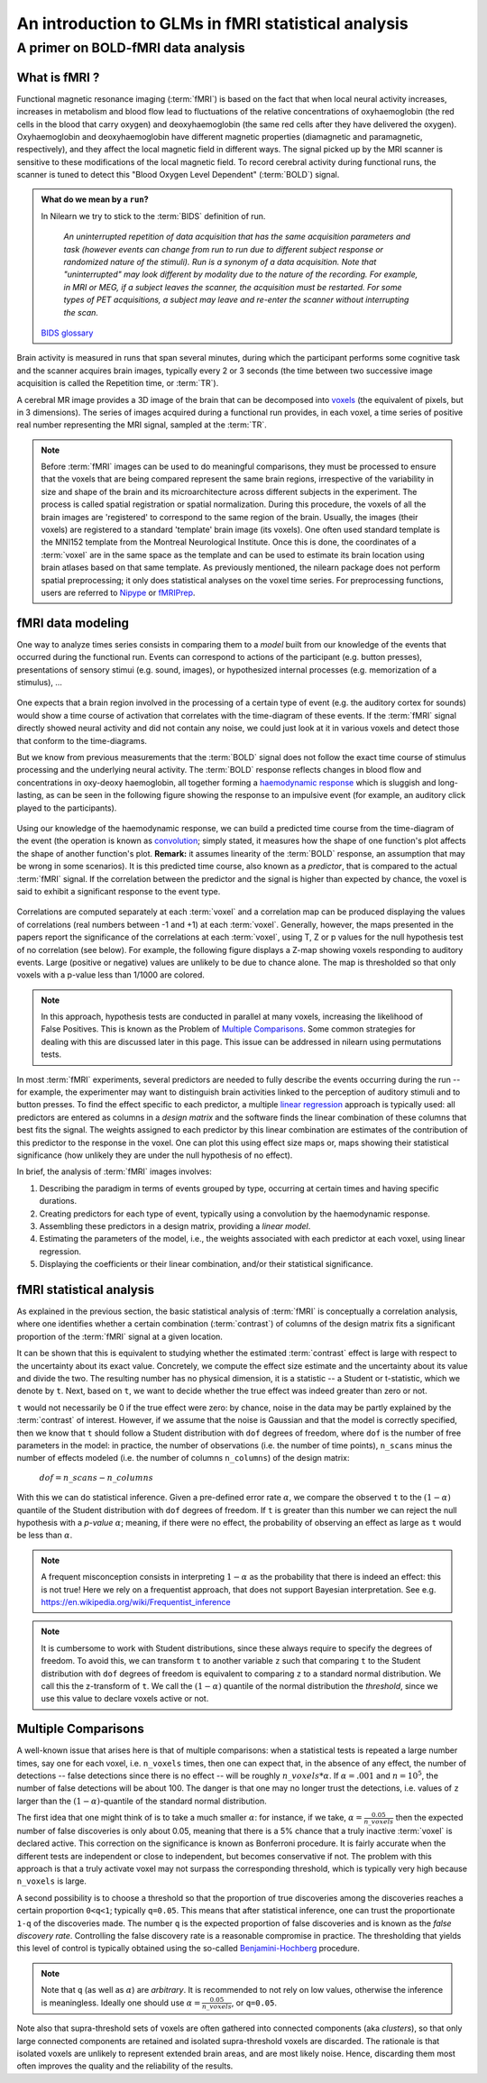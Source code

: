 .. _glm_intro:

====================================================
An introduction to GLMs in fMRI statistical analysis
====================================================

A primer on BOLD-fMRI data analysis
===================================

What is fMRI ?
--------------

Functional magnetic resonance imaging (:term:`fMRI`) is based on the fact that
when local neural activity increases, increases in metabolism and blood flow lead to fluctuations
of the relative concentrations of oxyhaemoglobin (the red cells in the blood that carry oxygen)
and deoxyhaemoglobin (the same red cells after they have delivered the oxygen).
Oxyhaemoglobin and deoxyhaemoglobin have different magnetic properties (diamagnetic and paramagnetic, respectively),
and they affect the local magnetic field in different ways.
The signal picked up by the MRI scanner is sensitive to these modifications of the local magnetic field.
To record cerebral activity during functional runs,
the scanner is tuned to detect this "Blood Oxygen Level Dependent" (:term:`BOLD`) signal.

.. admonition:: What do we mean by a ``run``?
    :class: important

    In Nilearn we try to stick to the :term:`BIDS` definition of run.

        `An uninterrupted repetition of data acquisition that has the same acquisition parameters and task
        (however events can change from run to run due
        to different subject response or randomized nature of the stimuli).
        Run is a synonym of a data acquisition.
        Note that "uninterrupted" may look different by modality due to the nature of the recording.
        For example, in MRI or MEG, if a subject leaves the scanner,
        the acquisition must be restarted.
        For some types of PET acquisitions, a subject may leave and re-enter the scanner without interrupting the scan.`

    `BIDS glossary <https://bids-specification.readthedocs.io/en/latest/glossary.html#run-common_principles>`_

Brain activity is measured in runs that span several minutes,
during which the participant performs some cognitive task and the scanner acquires brain images,
typically every 2 or 3 seconds
(the time between two successive image acquisition is called the Repetition time, or :term:`TR`).

A cerebral MR image provides a 3D image of the brain that can be decomposed into `voxels`_
(the equivalent of pixels, but in 3 dimensions).
The series of images acquired during a functional run provides, in each voxel,
a time series of positive real number representing the MRI signal, sampled at the :term:`TR`.

.. _voxels: https://en.wikipedia.org/wiki/Voxel

.. note::

  Before :term:`fMRI` images can be used to do meaningful comparisons,
  they must be processed to ensure that the voxels that are being compared represent
  the same brain regions, irrespective of the variability in size and shape of the brain
  and its microarchitecture across different subjects in the experiment.
  The process is called spatial registration or spatial normalization.
  During this procedure, the voxels of all the brain images are 'registered' to correspond
  to the same region of the brain. Usually, the images (their voxels)
  are registered to a standard 'template' brain image (its voxels).
  One often used standard template is the MNI152 template from the Montreal Neurological Institute.
  Once this is done, the coordinates of a :term:`voxel`
  are in the same space as the template and can be used to estimate its brain location
  using brain atlases based on that same template.
  As previously mentioned, the nilearn package does not perform spatial preprocessing;
  it only does statistical analyses on the voxel time series.
  For preprocessing functions, users are referred to `Nipype <https://nipype.readthedocs.io/en/latest/>`_
  or `fMRIPrep <https://fmriprep.org/en/stable/>`_.

fMRI data modeling
-------------------

One way to analyze times series consists in comparing them to a *model* built
from our knowledge of the events that occurred during the functional run.
Events can correspond to actions of the participant (e.g. button presses),
presentations of sensory stimui (e.g. sound, images),
or hypothesized internal processes (e.g. memorization of a stimulus), ...


.. figure:: ../images/stimulation-time-diagram.png
   :align: center


One expects that a brain region involved in the processing of a certain type of event
(e.g. the auditory cortex for sounds) would show a time course of activation that correlates
with the time-diagram of these events.
If the :term:`fMRI` signal directly showed neural activity and did not contain any noise,
we could just look at it in various voxels and detect those that conform to the time-diagrams.

But we know from previous measurements that the :term:`BOLD` signal does not follow
the exact time course of stimulus processing and the underlying neural activity.
The :term:`BOLD` response reflects changes in blood flow and concentrations in oxy-deoxy haemoglobin,
all together forming a `haemodynamic response`_ which is sluggish and long-lasting,
as can be seen in the following figure showing the response to an impulsive event
(for example, an auditory click played to the participants).

.. figure:: ../images/spm_iHRF.png
   :align: center

Using our knowledge of the haemodynamic response,
we can build a predicted time course from the time-diagram of the event
(the operation is known as  `convolution`_;
simply stated, it measures how the shape of one function's plot affects the shape of another function's plot.
**Remark:** it assumes linearity of the :term:`BOLD` response,
an assumption that may be wrong in some scenarios).
It is this predicted time course, also known as a *predictor*,
that is compared to the actual :term:`fMRI` signal.
If the correlation between the predictor and the signal is higher than expected by chance,
the voxel is said to exhibit a significant response to the event type.


.. _haemodynamic response: https://en.wikipedia.org/wiki/Haemodynamic_response
.. _convolution: https://en.wikipedia.org/wiki/Convolution


.. figure:: ../images/time-course-and-model-fit-in-a-voxel.png
   :align: center

Correlations are computed separately at each :term:`voxel` and a correlation map can be produced displaying
the values of correlations (real numbers between -1 and +1) at each :term:`voxel`.
Generally, however, the maps presented in the papers report the significance of the correlations
at each :term:`voxel`, using T, Z or p values for the null hypothesis test of no correlation (see below).
For example, the following figure displays a Z-map showing voxels responding to auditory events.
Large (positive or negative) values are unlikely to be due to chance alone.
The map is thresholded so that only voxels with a p-value less than 1/1000 are colored.

.. note::

    In this approach, hypothesis tests are conducted in parallel at many voxels, increasing the likelihood of False Positives. This is known as the Problem of `Multiple Comparisons`_. Some common strategies for dealing with this are discussed later in this page. This issue can be addressed in nilearn using permutations tests.


.. figure:: ../images/example-spmZ_map.png
   :align: center


In most :term:`fMRI` experiments, several predictors are needed to fully
describe the events occurring during the run -- for example,
the experimenter may want to distinguish brain activities
linked to the perception of auditory stimuli and to button presses.
To find the effect specific to each predictor,
a multiple  `linear regression`_ approach is typically used:
all predictors are entered as columns in a *design matrix*
and the software finds the linear combination of these columns
that best fits the signal.
The weights assigned to each predictor by this linear combination
are estimates of the contribution of this predictor to the response in the voxel.
One can plot this using effect size maps or, maps showing their statistical significance
(how unlikely they are under the null hypothesis of no effect).


.. _linear regression: https://en.wikipedia.org/wiki/Linear_regression

In brief, the analysis of :term:`fMRI` images involves:

1.  Describing the paradigm in terms of events grouped by type, occurring
    at certain times and having specific durations.
2.  Creating predictors for each type of event, typically using a convolution by the haemodynamic response.
3.  Assembling these predictors in a design matrix, providing a *linear model*.
4.  Estimating the parameters of the model, i.e.,
    the weights associated with each predictor at each voxel, using linear regression.
5.  Displaying the coefficients or their linear combination, and/or their statistical significance.


fMRI statistical analysis
-------------------------

As explained in the previous section,
the basic statistical analysis of :term:`fMRI` is conceptually a correlation analysis,
where one identifies whether a certain combination (:term:`contrast`) of columns of the design matrix
fits a significant proportion of the :term:`fMRI` signal at a given location.

It can be shown that this is equivalent to studying
whether the estimated :term:`contrast` effect is large with respect
to the uncertainty about its exact value.
Concretely, we compute the effect size estimate and the uncertainty
about its value and divide the two.
The resulting number has no physical dimension,
it is a statistic -- a Student or t-statistic, which we denote by ``t``.
Next, based on ``t``, we want to decide whether the true effect was indeed greater than zero or not.

``t`` would not necessarily be 0 if the true effect were zero:
by chance, noise in the data may be partly explained by the :term:`contrast` of interest.
However, if we assume that the noise is Gaussian and that the model is correctly specified,
then we know that ``t`` should follow a Student distribution with ``dof`` degrees of freedom,
where ``dof`` is the number of free parameters in the model:
in practice, the number of observations (i.e. the number of time points), ``n_scans``
minus the number of effects modeled (i.e. the number of columns ``n_columns``) of the design matrix:

 :math:`dof = n\_scans - n\_columns`

With this we can do statistical inference.
Given a pre-defined error rate :math:`\alpha`,
we compare the observed ``t`` to the :math:`(1-\alpha)` quantile of the Student distribution
with ``dof`` degrees of freedom.
If ``t`` is greater than this number
we can reject the null hypothesis with a *p-value* :math:`\alpha`;
meaning, if there were no effect, the probability of observing an effect as large as ``t``
would be less than :math:`\alpha`.

.. figure:: ../images/student.png
   :align: center

.. note::

  A frequent misconception consists in interpreting :math:`1- \alpha` as the probability that there is indeed an effect:
  this is not true!
  Here we rely on a frequentist approach, that does not support Bayesian interpretation.
  See e.g. https://en.wikipedia.org/wiki/Frequentist_inference


.. note::

  It is cumbersome to work with Student distributions,
  since these always require to specify the degrees of freedom.
  To avoid this, we can transform ``t`` to another variable ``z``
  such that comparing ``t`` to the Student distribution with ``dof`` degrees of freedom
  is equivalent to comparing ``z`` to a standard normal distribution.
  We call this the z-transform of ``t``.
  We call the :math:`(1-\alpha)`
  quantile of the normal distribution the *threshold*,
  since we use this value to declare voxels active or not.


.. _Multiple comparisons:

Multiple Comparisons
--------------------

A well-known issue that arises here is that of multiple comparisons:
when a statistical tests is repeated a large number times, say one for each voxel,
i.e. ``n_voxels`` times, then one can expect that, in the absence of any effect, the number of detections --
false detections since there is no effect -- will be roughly :math:`n\_voxels*\alpha`.
If :math:`\alpha=.001` and :math:`n=10^5`, the number of false detections will be about 100.
The danger is that one may no longer trust the detections,
i.e. values of ``z`` larger than the :math:`(1-\alpha)`-quantile of the standard normal distribution.

The first idea that one might think of is to take a much smaller :math:`\alpha`:
for instance, if we take, :math:`\alpha=\frac{0.05}{n\_voxels}`
then the expected number of false discoveries is only about 0.05, meaning
that there is a 5% chance that a truly inactive :term:`voxel` is declared active.
This correction on the significance is known as Bonferroni procedure.
It is fairly accurate when the different tests are independent or close to independent,
but becomes conservative if not. The problem with this approach is that a truly activate voxel
may not surpass the corresponding threshold, which is typically very high because ``n_voxels`` is large.

A second possibility is to choose a threshold so that the proportion of true discoveries among the discoveries
reaches a certain proportion ``0<q<1``; typically ``q=0.05``.
This means that after statistical inference, one can trust the proportionate ``1-q`` of the discoveries made.
The number ``q`` is the expected proportion of false discoveries and is known as the *false discovery rate*.
Controlling the false discovery rate is a reasonable compromise in practice.
The thresholding that yields this level of control is typically obtained
using the so-called `Benjamini-Hochberg <https://doi.org/10.1111/j.2517-6161.1995.tb02031.x>`_ procedure.

.. note::

  Note that ``q`` (as well as :math:`\alpha`) are *arbitrary*.
  It is recommended to not rely on low values, otherwise the inference is meaningless.
  Ideally one should use :math:`\alpha=\frac{0.05}{n\_voxels}`, or ``q=0.05``.


Note also that supra-threshold sets of voxels are often gathered into connected components (aka *clusters*),
so that only large connected components are retained and isolated supra-threshold voxels are discarded.
The rationale is that isolated voxels are unlikely to represent extended brain areas,
and are most likely noise.
Hence, discarding them most often improves the quality and the reliability of the results.
